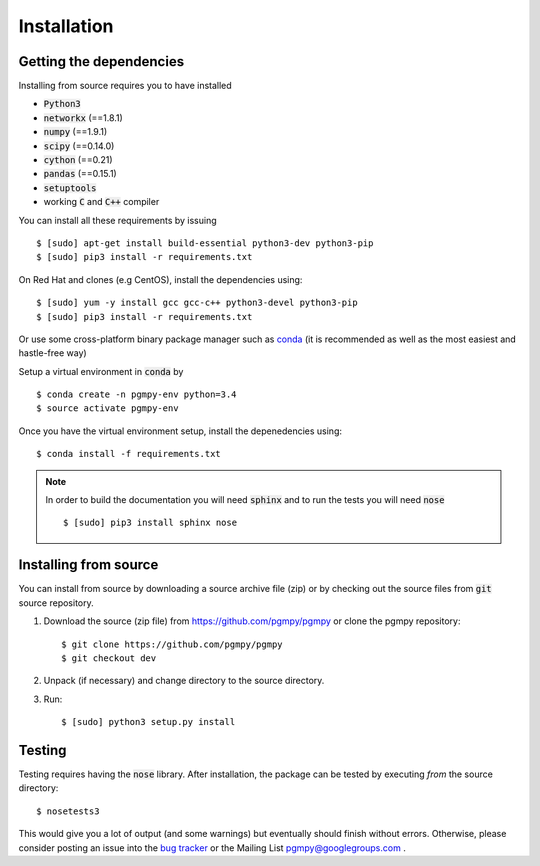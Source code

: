 Installation
============

Getting the dependencies
------------------------

Installing from source requires you to have installed

* :code:`Python3`
* :code:`networkx` (==1.8.1)
* :code:`numpy` (==1.9.1)
* :code:`scipy` (==0.14.0)
* :code:`cython` (==0.21)
* :code:`pandas` (==0.15.1)
* :code:`setuptools`
* working :code:`C` and :code:`C++` compiler

You can install all these requirements by issuing ::

    $ [sudo] apt-get install build-essential python3-dev python3-pip
    $ [sudo] pip3 install -r requirements.txt

On Red Hat and clones (e.g CentOS), install the dependencies using::

    $ [sudo] yum -y install gcc gcc-c++ python3-devel python3-pip
    $ [sudo] pip3 install -r requirements.txt

Or  use some cross-platform binary package manager such as conda_ (it is
recommended as well as the most easiest and hastle-free way)

.. _conda: http://conda.pydata.org/

Setup a virtual environment in :code:`conda` by ::

    $ conda create -n pgmpy-env python=3.4
    $ source activate pgmpy-env

Once you have the virtual environment setup, install the depenedencies using::

    $ conda install -f requirements.txt

.. note::

   In order to build the documentation you will need :code:`sphinx` and to run the tests you will need :code:`nose` ::

      $ [sudo] pip3 install sphinx nose

Installing from source
----------------------

You can install from source by downloading a source archive file (zip) or by checking out the
source files from :code:`git` source repository.

1. Download the source (zip file) from https://github.com/pgmpy/pgmpy or clone the pgmpy repository::

    $ git clone https://github.com/pgmpy/pgmpy
    $ git checkout dev

2. Unpack (if necessary) and change directory to the source directory.

3. Run::

    $ [sudo] python3 setup.py install

Testing
-------

Testing requires having the :code:`nose` library. After installation, the package can be tested by executing
*from* the source directory::

    $ nosetests3

This would give you a lot of output (and some warnings) but eventually should finish without errors. Otherwise, please consider
posting an issue into the `bug tracker <https://github.com/pgmpy/pgmpy/issues>`_ or the Mailing List pgmpy@googlegroups.com .
